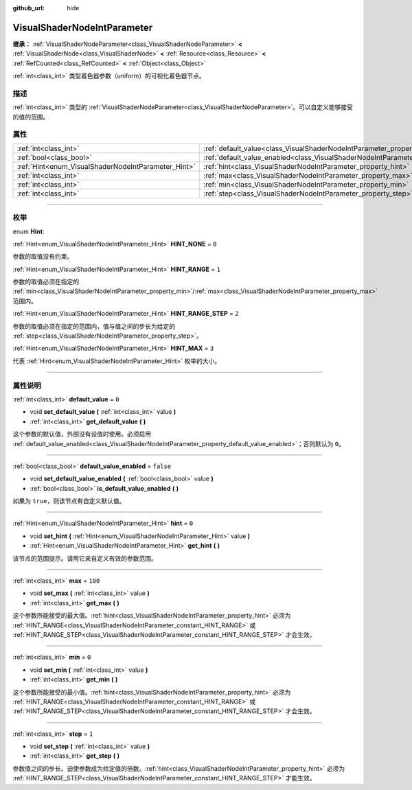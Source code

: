 :github_url: hide

.. DO NOT EDIT THIS FILE!!!
.. Generated automatically from Godot engine sources.
.. Generator: https://github.com/godotengine/godot/tree/master/doc/tools/make_rst.py.
.. XML source: https://github.com/godotengine/godot/tree/master/doc/classes/VisualShaderNodeIntParameter.xml.

.. _class_VisualShaderNodeIntParameter:

VisualShaderNodeIntParameter
============================

**继承：** :ref:`VisualShaderNodeParameter<class_VisualShaderNodeParameter>` **<** :ref:`VisualShaderNode<class_VisualShaderNode>` **<** :ref:`Resource<class_Resource>` **<** :ref:`RefCounted<class_RefCounted>` **<** :ref:`Object<class_Object>`

:ref:`int<class_int>` 类型着色器参数（uniform）的可视化着色器节点。

.. rst-class:: classref-introduction-group

描述
----

:ref:`int<class_int>` 类型的 :ref:`VisualShaderNodeParameter<class_VisualShaderNodeParameter>`\ 。可以自定义能够接受的值的范围。

.. rst-class:: classref-reftable-group

属性
----

.. table::
   :widths: auto

   +-----------------------------------------------------+-------------------------------------------------------------------------------------------------+-----------+
   | :ref:`int<class_int>`                               | :ref:`default_value<class_VisualShaderNodeIntParameter_property_default_value>`                 | ``0``     |
   +-----------------------------------------------------+-------------------------------------------------------------------------------------------------+-----------+
   | :ref:`bool<class_bool>`                             | :ref:`default_value_enabled<class_VisualShaderNodeIntParameter_property_default_value_enabled>` | ``false`` |
   +-----------------------------------------------------+-------------------------------------------------------------------------------------------------+-----------+
   | :ref:`Hint<enum_VisualShaderNodeIntParameter_Hint>` | :ref:`hint<class_VisualShaderNodeIntParameter_property_hint>`                                   | ``0``     |
   +-----------------------------------------------------+-------------------------------------------------------------------------------------------------+-----------+
   | :ref:`int<class_int>`                               | :ref:`max<class_VisualShaderNodeIntParameter_property_max>`                                     | ``100``   |
   +-----------------------------------------------------+-------------------------------------------------------------------------------------------------+-----------+
   | :ref:`int<class_int>`                               | :ref:`min<class_VisualShaderNodeIntParameter_property_min>`                                     | ``0``     |
   +-----------------------------------------------------+-------------------------------------------------------------------------------------------------+-----------+
   | :ref:`int<class_int>`                               | :ref:`step<class_VisualShaderNodeIntParameter_property_step>`                                   | ``1``     |
   +-----------------------------------------------------+-------------------------------------------------------------------------------------------------+-----------+

.. rst-class:: classref-section-separator

----

.. rst-class:: classref-descriptions-group

枚举
----

.. _enum_VisualShaderNodeIntParameter_Hint:

.. rst-class:: classref-enumeration

enum **Hint**:

.. _class_VisualShaderNodeIntParameter_constant_HINT_NONE:

.. rst-class:: classref-enumeration-constant

:ref:`Hint<enum_VisualShaderNodeIntParameter_Hint>` **HINT_NONE** = ``0``

参数的取值没有约束。

.. _class_VisualShaderNodeIntParameter_constant_HINT_RANGE:

.. rst-class:: classref-enumeration-constant

:ref:`Hint<enum_VisualShaderNodeIntParameter_Hint>` **HINT_RANGE** = ``1``

参数的取值必须在指定的 :ref:`min<class_VisualShaderNodeIntParameter_property_min>`/:ref:`max<class_VisualShaderNodeIntParameter_property_max>` 范围内。

.. _class_VisualShaderNodeIntParameter_constant_HINT_RANGE_STEP:

.. rst-class:: classref-enumeration-constant

:ref:`Hint<enum_VisualShaderNodeIntParameter_Hint>` **HINT_RANGE_STEP** = ``2``

参数的取值必须在指定的范围内，值与值之间的步长为给定的 :ref:`step<class_VisualShaderNodeIntParameter_property_step>`\ 。

.. _class_VisualShaderNodeIntParameter_constant_HINT_MAX:

.. rst-class:: classref-enumeration-constant

:ref:`Hint<enum_VisualShaderNodeIntParameter_Hint>` **HINT_MAX** = ``3``

代表 :ref:`Hint<enum_VisualShaderNodeIntParameter_Hint>` 枚举的大小。

.. rst-class:: classref-section-separator

----

.. rst-class:: classref-descriptions-group

属性说明
--------

.. _class_VisualShaderNodeIntParameter_property_default_value:

.. rst-class:: classref-property

:ref:`int<class_int>` **default_value** = ``0``

.. rst-class:: classref-property-setget

- void **set_default_value** **(** :ref:`int<class_int>` value **)**
- :ref:`int<class_int>` **get_default_value** **(** **)**

这个参数的默认值，外部没有设值时使用。必须启用 :ref:`default_value_enabled<class_VisualShaderNodeIntParameter_property_default_value_enabled>`\ ；否则默认为 ``0``\ 。

.. rst-class:: classref-item-separator

----

.. _class_VisualShaderNodeIntParameter_property_default_value_enabled:

.. rst-class:: classref-property

:ref:`bool<class_bool>` **default_value_enabled** = ``false``

.. rst-class:: classref-property-setget

- void **set_default_value_enabled** **(** :ref:`bool<class_bool>` value **)**
- :ref:`bool<class_bool>` **is_default_value_enabled** **(** **)**

如果为 ``true``\ ，则该节点有自定义默认值。

.. rst-class:: classref-item-separator

----

.. _class_VisualShaderNodeIntParameter_property_hint:

.. rst-class:: classref-property

:ref:`Hint<enum_VisualShaderNodeIntParameter_Hint>` **hint** = ``0``

.. rst-class:: classref-property-setget

- void **set_hint** **(** :ref:`Hint<enum_VisualShaderNodeIntParameter_Hint>` value **)**
- :ref:`Hint<enum_VisualShaderNodeIntParameter_Hint>` **get_hint** **(** **)**

该节点的范围提示。请用它来自定义有效的参数范围。

.. rst-class:: classref-item-separator

----

.. _class_VisualShaderNodeIntParameter_property_max:

.. rst-class:: classref-property

:ref:`int<class_int>` **max** = ``100``

.. rst-class:: classref-property-setget

- void **set_max** **(** :ref:`int<class_int>` value **)**
- :ref:`int<class_int>` **get_max** **(** **)**

这个参数所能接受的最大值。\ :ref:`hint<class_VisualShaderNodeIntParameter_property_hint>` 必须为 :ref:`HINT_RANGE<class_VisualShaderNodeIntParameter_constant_HINT_RANGE>` 或 :ref:`HINT_RANGE_STEP<class_VisualShaderNodeIntParameter_constant_HINT_RANGE_STEP>` 才会生效。

.. rst-class:: classref-item-separator

----

.. _class_VisualShaderNodeIntParameter_property_min:

.. rst-class:: classref-property

:ref:`int<class_int>` **min** = ``0``

.. rst-class:: classref-property-setget

- void **set_min** **(** :ref:`int<class_int>` value **)**
- :ref:`int<class_int>` **get_min** **(** **)**

这个参数所能接受的最小值。\ :ref:`hint<class_VisualShaderNodeIntParameter_property_hint>` 必须为 :ref:`HINT_RANGE<class_VisualShaderNodeIntParameter_constant_HINT_RANGE>` 或 :ref:`HINT_RANGE_STEP<class_VisualShaderNodeIntParameter_constant_HINT_RANGE_STEP>` 才会生效。

.. rst-class:: classref-item-separator

----

.. _class_VisualShaderNodeIntParameter_property_step:

.. rst-class:: classref-property

:ref:`int<class_int>` **step** = ``1``

.. rst-class:: classref-property-setget

- void **set_step** **(** :ref:`int<class_int>` value **)**
- :ref:`int<class_int>` **get_step** **(** **)**

参数值之间的步长。迫使参数成为给定值的倍数。\ :ref:`hint<class_VisualShaderNodeIntParameter_property_hint>` 必须为 :ref:`HINT_RANGE_STEP<class_VisualShaderNodeIntParameter_constant_HINT_RANGE_STEP>` 才能生效。

.. |virtual| replace:: :abbr:`virtual (本方法通常需要用户覆盖才能生效。)`
.. |const| replace:: :abbr:`const (本方法没有副作用。不会修改该实例的任何成员变量。)`
.. |vararg| replace:: :abbr:`vararg (本方法除了在此处描述的参数外，还能够继续接受任意数量的参数。)`
.. |constructor| replace:: :abbr:`constructor (本方法用于构造某个类型。)`
.. |static| replace:: :abbr:`static (调用本方法无需实例，所以可以直接使用类名调用。)`
.. |operator| replace:: :abbr:`operator (本方法描述的是使用本类型作为左操作数的有效操作符。)`
.. |bitfield| replace:: :abbr:`BitField (这个值是由下列标志构成的位掩码整数。)`

